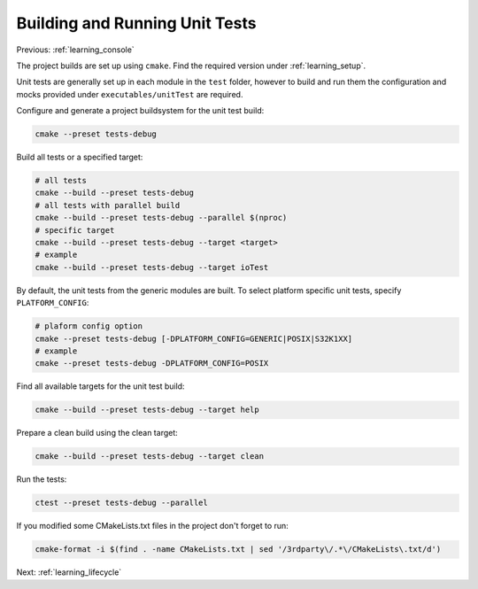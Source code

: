 .. _learning_unit_tests:

Building and Running Unit Tests
===============================

Previous: :ref:`learning_console`

The project builds are set up using ``cmake``. Find the required version under
:ref:`learning_setup`.

Unit tests are generally set up in each module in the ``test`` folder, however to build and run them
the configuration and mocks provided under ``executables/unitTest`` are required.

Configure and generate a project buildsystem for the unit test build:

.. code-block:: bash

    cmake --preset tests-debug

Build all tests or a specified target:

.. code-block:: bash

    # all tests
    cmake --build --preset tests-debug
    # all tests with parallel build
    cmake --build --preset tests-debug --parallel $(nproc)
    # specific target
    cmake --build --preset tests-debug --target <target>
    # example
    cmake --build --preset tests-debug --target ioTest

By default, the unit tests from the generic modules are built. To select platform specific unit
tests, specify ``PLATFORM_CONFIG``:

.. code-block:: bash

    # plaform config option
    cmake --preset tests-debug [-DPLATFORM_CONFIG=GENERIC|POSIX|S32K1XX]
    # example
    cmake --preset tests-debug -DPLATFORM_CONFIG=POSIX

Find all available targets for the unit test build:

.. code-block:: bash

    cmake --build --preset tests-debug --target help

Prepare a clean build using the clean target:

.. code-block:: bash

    cmake --build --preset tests-debug --target clean

Run the tests:

.. code-block:: bash

    ctest --preset tests-debug --parallel

If you modified some CMakeLists.txt files in the project don't forget to run:

.. code-block:: bash

   cmake-format -i $(find . -name CMakeLists.txt | sed '/3rdparty\/.*\/CMakeLists\.txt/d')

Next: :ref:`learning_lifecycle`
